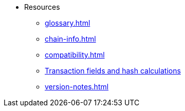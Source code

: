 * Resources
    ** xref:glossary.adoc[]
    ** xref:chain-info.adoc[]
    ** xref:compatibility.adoc[]
    ** xref:transactions-reference.adoc[Transaction fields and hash calculations]
    ** xref:version-notes.adoc[]
